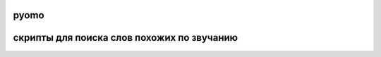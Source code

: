 pyomo
=====================

скрипты для поиска слов похожих по звучанию
==========================================